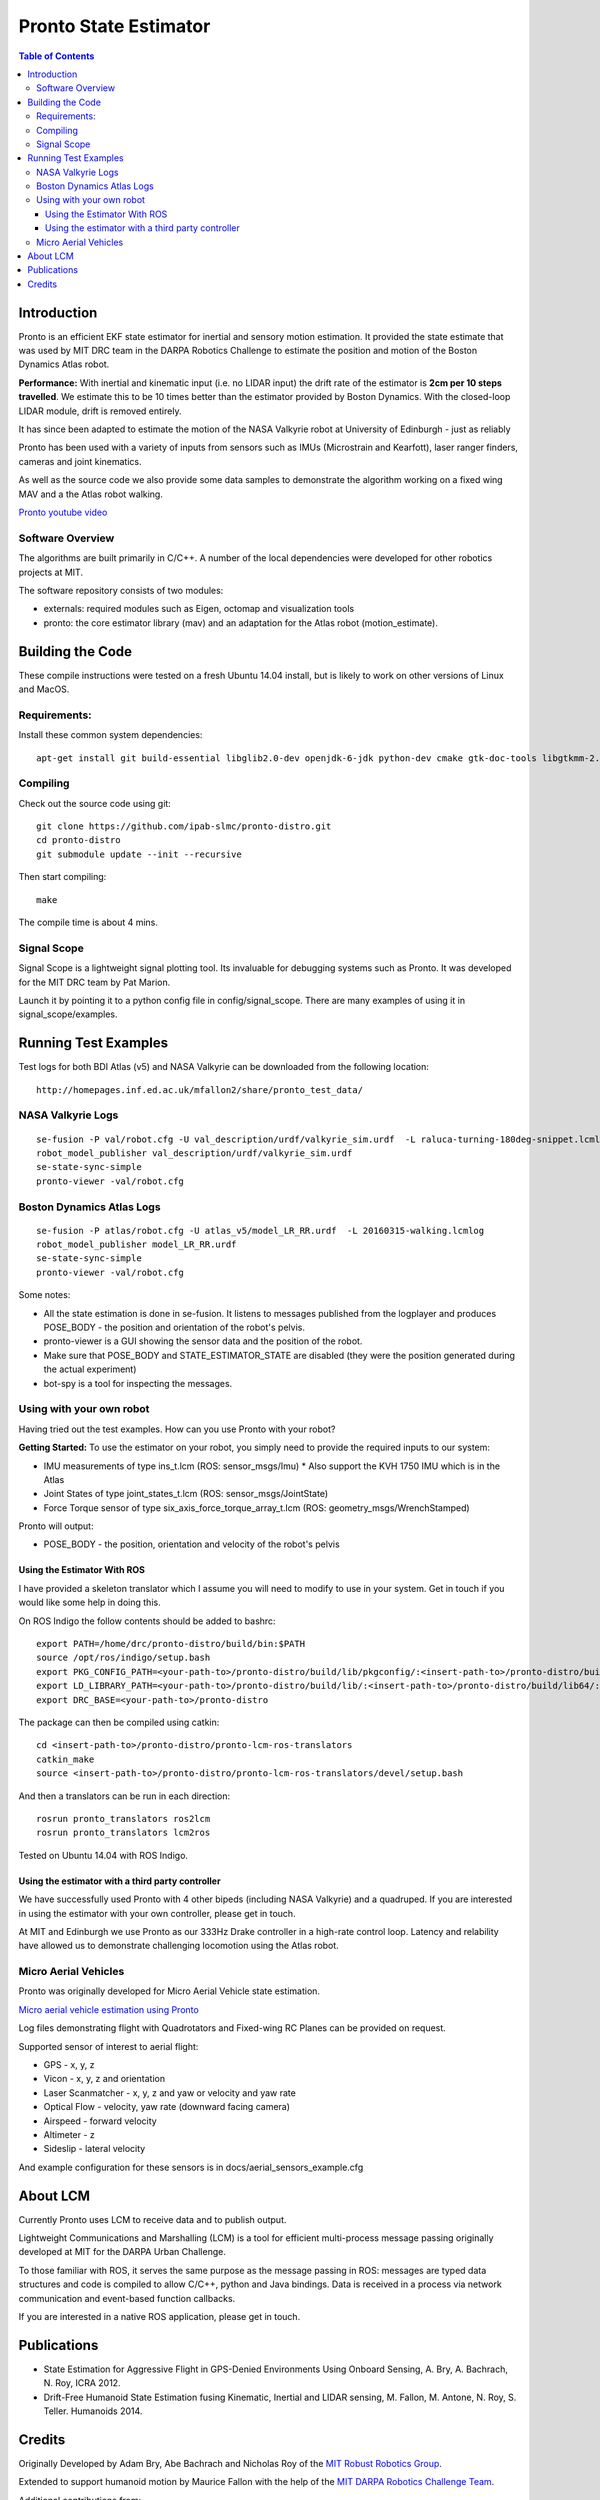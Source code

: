 ======================
Pronto State Estimator
======================

.. image:: https://travis-ci.org/ipab-slmc/pronto-distro.svg?branch=master
    :target: https://travis-ci.org/ipab-slmc/pronto-distro


.. contents:: Table of Contents

Introduction
============

Pronto is an efficient EKF state estimator for inertial and sensory
motion estimation. It provided the state estimate that was used by MIT DRC team in the DARPA Robotics Challenge to estimate the position and motion of the Boston Dynamics Atlas robot.

**Performance:** With inertial and kinematic input (i.e. no LIDAR input) the drift rate of the 
estimator is **2cm per 10 steps travelled**. We estimate this to be 10 times better 
than the estimator provided by Boston Dynamics. With the closed-loop LIDAR module, drift is removed entirely.

It has since been adapted to estimate the motion of the NASA Valkyrie robot at University of Edinburgh - just as reliably

Pronto has been used with a variety of inputs 
from sensors such as IMUs (Microstrain and Kearfott), laser ranger finders, 
cameras and joint kinematics.

As well as the source code we also provide some data samples
to demonstrate the algorithm working on a fixed wing MAV and a
the Atlas robot walking.

.. image:: http://img.youtube.com/vi/V_DxB76MkE4/0.jpg
   :target: https://www.youtube.com/watch?v=V_DxB76MkE4

`Pronto youtube video <https://www.youtube.com/watch?v=V_DxB76MkE4>`_


Software Overview
-----------------
The algorithms are built primarily in C/C++. A number of the local dependencies
were developed for other robotics projects at MIT.

The software repository consists of two modules:

* externals: required modules such as Eigen, octomap and visualization tools
* pronto: the core estimator library (mav) and an adaptation for the Atlas robot (motion_estimate).

Building the Code
=================
These compile instructions were tested on a fresh Ubuntu 14.04 install, but is likely to work on other versions of Linux and MacOS.

Requirements:
-------------

Install these common system dependencies:

::

    apt-get install git build-essential libglib2.0-dev openjdk-6-jdk python-dev cmake gtk-doc-tools libgtkmm-2.4-dev  freeglut3-dev libjpeg-dev libtinyxml-dev libboost-thread-dev libgtk2.0-dev python-gtk2 mesa-common-dev libgl1-mesa-dev libglu1-mesa-dev libqwt-dev


Compiling
---------

Check out the source code using git:

::

    git clone https://github.com/ipab-slmc/pronto-distro.git
    cd pronto-distro
    git submodule update --init --recursive

Then start compiling:

::

    make

The compile time is about 4 mins. 

Signal Scope
------------
Signal Scope is a lightweight signal plotting tool. Its invaluable for debugging 
systems such as Pronto. It was developed for the MIT DRC team by Pat Marion.

Launch it by pointing it to a python config file in config/signal_scope. 
There are many examples of using it in signal_scope/examples.

Running Test Examples
=====================

Test logs for both BDI Atlas (v5) and NASA Valkyrie can be downloaded from the following
location:

::

  http://homepages.inf.ed.ac.uk/mfallon2/share/pronto_test_data/


NASA Valkyrie Logs
------------------

::

  se-fusion -P val/robot.cfg -U val_description/urdf/valkyrie_sim.urdf  -L raluca-turning-180deg-snippet.lcmlog
  robot_model_publisher val_description/urdf/valkyrie_sim.urdf 
  se-state-sync-simple
  pronto-viewer -val/robot.cfg


Boston Dynamics Atlas Logs
--------------------------

::

  se-fusion -P atlas/robot.cfg -U atlas_v5/model_LR_RR.urdf  -L 20160315-walking.lcmlog
  robot_model_publisher model_LR_RR.urdf
  se-state-sync-simple
  pronto-viewer -val/robot.cfg


Some notes:

* All the state estimation is done in se-fusion. It listens to messages published 
  from the logplayer and produces POSE_BODY - the position and orientation of the robot's pelvis. 
* pronto-viewer is a GUI showing the sensor data and 
  the position of the robot.
* Make sure that POSE_BODY and STATE_ESTIMATOR_STATE are disabled 
  (they were the position generated during the actual experiment)
* bot-spy is a tool for inspecting the messages.


Using with your own robot
-------------------------

Having tried out the test examples. How can you use Pronto with your robot?

**Getting Started:** To use the estimator on your robot, you simply need to provide
the required inputs to our system:

* IMU measurements of type ins_t.lcm (ROS: sensor_msgs/Imu)
  * Also support the KVH 1750 IMU which is in the Atlas
* Joint States of type joint_states_t.lcm (ROS: sensor_msgs/JointState)
* Force Torque sensor of type six_axis_force_torque_array_t.lcm (ROS: geometry_msgs/WrenchStamped)

Pronto will output: 

* POSE_BODY - the position, orientation and velocity of the robot's pelvis

Using the Estimator With ROS
~~~~~~~~~~~~~~~~~~~~~~~~~~~~

I have provided a skeleton translator which I assume you will need
to modify to use in your system. Get in touch if you would like some help in doing this.

On ROS Indigo the follow contents should be added to bashrc: 

::

  export PATH=/home/drc/pronto-distro/build/bin:$PATH
  source /opt/ros/indigo/setup.bash
  export PKG_CONFIG_PATH=<your-path-to>/pronto-distro/build/lib/pkgconfig/:<insert-path-to>/pronto-distro/build/lib64/pkgconfig/:$PKG_CONFIG_PATH
  export LD_LIBRARY_PATH=<your-path-to>/pronto-distro/build/lib/:<insert-path-to>/pronto-distro/build/lib64/:$LD_LIBRARY_PATH
  export DRC_BASE=<your-path-to>/pronto-distro

The package can then be compiled using catkin:

::

  cd <insert-path-to>/pronto-distro/pronto-lcm-ros-translators
  catkin_make
  source <insert-path-to>/pronto-distro/pronto-lcm-ros-translators/devel/setup.bash

And then a translators can be run in each direction:

::
  
  rosrun pronto_translators ros2lcm
  rosrun pronto_translators lcm2ros

Tested on Ubuntu 14.04 with ROS Indigo.

Using the estimator with a third party controller
~~~~~~~~~~~~~~~~~~~~~~~~~~~~~~~~~~~~~~~~~~~~~~~~~

We have successfully used Pronto with 4 other bipeds (including NASA Valkyrie) and a quadruped. If you are interested in using the estimator with your own controller, please get in touch.

At MIT and Edinburgh we use Pronto as our 333Hz Drake controller in a high-rate control loop. Latency
and relability have allowed us to demonstrate challenging locomotion using the Atlas robot.


Micro Aerial Vehicles
---------------------

Pronto was originally developed for Micro Aerial Vehicle state estimation.

.. image:: http://img.youtube.com/vi/kYs215TgI7c/0.jpg
   :target: https://www.youtube.com/watch?v=kYs215TgI7c

`Micro aerial vehicle estimation using Pronto <https://www.youtube.com/watch?v=kYs215TgI7c>`_

Log files demonstrating flight with Quadrotators and Fixed-wing RC Planes can
be provided on request.

Supported sensor of interest to aerial flight:

* GPS - x, y, z
* Vicon - x, y, z and orientation
* Laser Scanmatcher - x, y, z and yaw or velocity and yaw rate
* Optical Flow - velocity, yaw rate (downward facing camera)
* Airspeed - forward velocity
* Altimeter - z
* Sideslip - lateral velocity

And example configuration for these sensors is in docs/aerial_sensors_example.cfg

About LCM
=========

Currently Pronto uses LCM to receive data and to publish output.

Lightweight Communications and Marshalling (LCM) is a tool for efficient multi-process 
message passing originally developed at MIT for the DARPA Urban Challenge.

To those familiar with ROS, it serves the same purpose as the message passing in ROS: messages are typed data structures
and code is compiled to allow C/C++, python and Java bindings. Data is received in a process
via network communication and event-based function callbacks.

If you are interested in a native ROS application, please get in touch.

Publications
============

* State Estimation for Aggressive Flight in GPS-Denied Environments Using Onboard Sensing, A. Bry, A. Bachrach, N. Roy, ICRA 2012.
* Drift-Free Humanoid State Estimation fusing Kinematic, Inertial and LIDAR sensing, M. Fallon, M. Antone, N. Roy, S. Teller. Humanoids 2014.

Credits
=======

Originally Developed by Adam Bry, Abe Bachrach and Nicholas Roy of 
the `MIT Robust Robotics Group <http://groups.csail.mit.edu/rrg/>`_.

Extended to support humanoid motion by Maurice Fallon with the help
of the `MIT DARPA Robotics Challenge Team <http://www.drc.mit.edu>`_.

Additional contributions from:

* Andy Barry
* Pat Marion

The License information is available in the LICENSE file attached to this document.

Maurice Fallon, Feb 2015. maurice.fallon@ed.ac.uk

